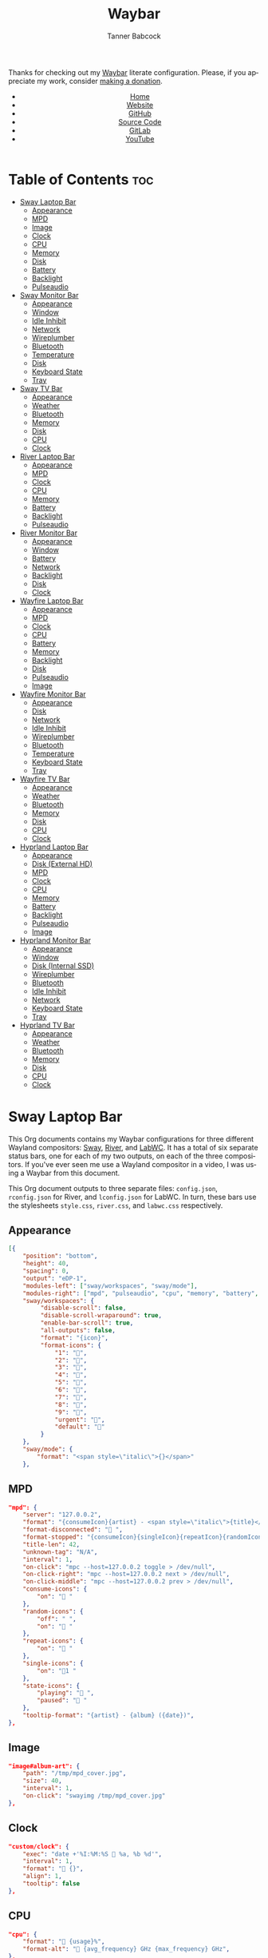 #+TITLE: Waybar
#+AUTHOR: Tanner Babcock
#+EMAIL: babkock@protonmail.com
#+LANGUAGE: en
#+STARTUP: showeverything
#+OPTIONS: toc:nil num:nil
#+DESCRIPTION: Waybar configuration on Tanner Babcock GitHub Pages. Contains working status bars for Sway, River, and LabWC.
#+KEYWORDS: tanner babcock, emacs, waybar, wayland, compositor, sway, river, labwc, org mode, linux, gnu linux, experimental, noise
#+HTML_HEAD: <link rel="stylesheet" type="text/css" href="style.css" />
#+HTML_HEAD_EXTRA: <meta property="og:image" content="/images/ogimage.png" />
#+HTML_HEAD_EXTRA: <meta property="og:image:width" content="660" />
#+HTML_HEAD_EXTRA: <meta property="og:image:height" content="461" />
#+HTML_HEAD_EXTRA: <meta property="og:title" content="Waybar" />
#+HTML_HEAD_EXTRA: <meta property="og:description" content="Waybar configuration on Tanner Babcock GitHub Pages. Contains working status bars for Sway, River, and LabWC." />
#+HTML_HEAD_EXTRA: <meta property="og:locale" content="en_US" />
#+HTML_HEAD_EXTRA: <link rel="icon" href="/images/favicon.png" />
#+HTML_HEAD_EXTRA: <link rel="apple-touch-icon" href="/images/apple-touch-icon-180x180.png" />
#+HTML_HEAD_EXTRA: <link rel="icon" href="/images/icon-hires.png" sizes="192x192" />

Thanks for checking out my [[https://github.com/Alexays/Waybar][Waybar]] literate configuration. Please, if you appreciate my work, consider [[https://tannerbabcock.com/donate][making a donation]].

#+BEGIN_EXPORT html
<header>
    <center>
        <ul>
            <li><a href="https://babkock.github.io">Home</a></li>
            <li><a href="https://tannerbabcock.com/home">Website</a></li>
            <li><a href="https://github.com/Babkock" target="_blank">GitHub</a></li>
            <li><a href="https://github.com/Babkock/Babkock.github.io/blob/main/configs/waybar.html" target="_blank">Source Code</a></li>
            <li><a href="https://gitlab.com/Babkock/" target="_blank">GitLab</a></li>
            <li><a href="https://www.youtube.com/channel/UCdXmrPRUtsl-6pq83x3FrTQ" target="_blank">YouTube</a></li>
        </ul>
    </center>
</header>
#+END_EXPORT

# #+TOC: headlines 2

* Table of Contents :toc:
- [[#sway-laptop-bar][Sway Laptop Bar]]
  - [[#appearance][Appearance]]
  - [[#mpd][MPD]]
  - [[#image][Image]]
  - [[#clock][Clock]]
  - [[#cpu][CPU]]
  - [[#memory][Memory]]
  - [[#disk][Disk]]
  - [[#battery][Battery]]
  - [[#backlight][Backlight]]
  - [[#pulseaudio][Pulseaudio]]
- [[#sway-monitor-bar][Sway Monitor Bar]]
  - [[#appearance-1][Appearance]]
  - [[#window][Window]]
  - [[#idle-inhibit][Idle Inhibit]]
  - [[#network][Network]]
  - [[#wireplumber][Wireplumber]]
  - [[#bluetooth][Bluetooth]]
  - [[#temperature][Temperature]]
  - [[#disk-1][Disk]]
  - [[#keyboard-state][Keyboard State]]
  - [[#tray][Tray]]
- [[#sway-tv-bar][Sway TV Bar]]
  - [[#appearance-2][Appearance]]
  - [[#weather][Weather]]
  - [[#bluetooth-1][Bluetooth]]
  - [[#memory-1][Memory]]
  - [[#disk-2][Disk]]
  - [[#cpu-1][CPU]]
  - [[#clock-1][Clock]]
- [[#river-laptop-bar][River Laptop Bar]]
  - [[#appearance-3][Appearance]]
  - [[#mpd-1][MPD]]
  - [[#clock-2][Clock]]
  - [[#cpu-2][CPU]]
  - [[#memory-2][Memory]]
  - [[#battery-1][Battery]]
  - [[#backlight-1][Backlight]]
  - [[#pulseaudio-1][Pulseaudio]]
- [[#river-monitor-bar][River Monitor Bar]]
  - [[#appearance-4][Appearance]]
  - [[#window-1][Window]]
  - [[#battery-2][Battery]]
  - [[#network-1][Network]]
  - [[#backlight-2][Backlight]]
  - [[#disk-3][Disk]]
  - [[#clock-3][Clock]]
- [[#wayfire-laptop-bar][Wayfire Laptop Bar]]
  - [[#appearance-5][Appearance]]
  - [[#mpd-2][MPD]]
  - [[#clock-4][Clock]]
  - [[#cpu-3][CPU]]
  - [[#battery-3][Battery]]
  - [[#memory-3][Memory]]
  - [[#backlight-3][Backlight]]
  - [[#disk-4][Disk]]
  - [[#pulseaudio-2][Pulseaudio]]
  - [[#image-1][Image]]
- [[#wayfire-monitor-bar][Wayfire Monitor Bar]]
  - [[#appearance-6][Appearance]]
  - [[#disk-5][Disk]]
  - [[#network-2][Network]]
  - [[#idle-inhibit-1][Idle Inhibit]]
  - [[#wireplumber-1][Wireplumber]]
  - [[#bluetooth-2][Bluetooth]]
  - [[#temperature-1][Temperature]]
  - [[#keyboard-state-1][Keyboard State]]
  - [[#tray-1][Tray]]
- [[#wayfire-tv-bar][Wayfire TV Bar]]
  - [[#appearance-7][Appearance]]
  - [[#weather-1][Weather]]
  - [[#bluetooth-3][Bluetooth]]
  - [[#memory-4][Memory]]
  - [[#disk-6][Disk]]
  - [[#cpu-4][CPU]]
  - [[#clock-5][Clock]]
- [[#hyprland-laptop-bar][Hyprland Laptop Bar]]
  - [[#appearance-8][Appearance]]
  - [[#disk-external-hd][Disk (External HD)]]
  - [[#mpd-3][MPD]]
  - [[#clock-6][Clock]]
  - [[#cpu-5][CPU]]
  - [[#memory-5][Memory]]
  - [[#battery-4][Battery]]
  - [[#backlight-4][Backlight]]
  - [[#pulseaudio-3][Pulseaudio]]
  - [[#image-2][Image]]
- [[#hyprland-monitor-bar][Hyprland Monitor Bar]]
  - [[#appearance-9][Appearance]]
  - [[#window-2][Window]]
  - [[#disk-internal-ssd][Disk (Internal SSD)]]
  - [[#wireplumber-2][Wireplumber]]
  - [[#bluetooth-4][Bluetooth]]
  - [[#idle-inhibit-2][Idle Inhibit]]
  - [[#network-3][Network]]
  - [[#keyboard-state-2][Keyboard State]]
  - [[#tray-2][Tray]]
- [[#hyprland-tv-bar][Hyprland TV Bar]]
  - [[#appearance-10][Appearance]]
  - [[#weather-2][Weather]]
  - [[#bluetooth-5][Bluetooth]]
  - [[#memory-6][Memory]]
  - [[#disk-7][Disk]]
  - [[#cpu-6][CPU]]
  - [[#clock-7][Clock]]

* Sway Laptop Bar

This Org documents contains my Waybar configurations for three different Wayland compositors: [[https://github.com/swaywm/sway][Sway]], [[https://github.com/riverwm/river][River]], and [[https://github.com/labwc/labwc][LabWC]]. It has a total of six separate status bars, one for each of my two outputs, on each of the three compositors.
If you've ever seen me use a Wayland compositor in a video, I was using a Waybar from this document.

This Org document outputs to three separate files: =config.json=, =rconfig.json= for River, and =lconfig.json= for LabWC. In turn, these bars use the stylesheets =style.css=, =river.css=, and =labwc.css= respectively.

** Appearance

#+begin_src json :tangle config.json
[{
    "position": "bottom",
    "height": 40,
    "spacing": 0,
    "output": "eDP-1",
    "modules-left": ["sway/workspaces", "sway/mode"],
    "modules-right": ["mpd", "pulseaudio", "cpu", "memory", "battery", "disk", "backlight", "custom/clock"],
    "sway/workspaces": {
         "disable-scroll": false,
         "disable-scroll-wraparound": true,
         "enable-bar-scroll": true,
         "all-outputs": false,
         "format": "{icon}",
         "format-icons": {
             "1": "",
             "2": "爵",
             "3": "",
             "4": "",
             "5": "",
             "6": "",
             "7": "",
             "8": "",
             "9": "",
             "urgent": "",
             "default": ""
         }
    },
    "sway/mode": {
        "format": "<span style=\"italic\">{}</span>"
    },
    #+end_src

** MPD

    #+begin_src json :tangle config.json
    "mpd": {
        "server": "127.0.0.2",
        "format": "{consumeIcon}{artist} - <span style=\"italic\">{title}</span>{singleIcon}{repeatIcon}{randomIcon}{stateIcon}",
        "format-disconnected": " ",
        "format-stopped": "{consumeIcon}{singleIcon}{repeatIcon}{randomIcon} ",
        "title-len": 42,
        "unknown-tag": "N/A",
        "interval": 1,
        "on-click": "mpc --host=127.0.0.2 toggle > /dev/null",
        "on-click-right": "mpc --host=127.0.0.2 next > /dev/null",
        "on-click-middle": "mpc --host=127.0.0.2 prev > /dev/null",
        "consume-icons": {
            "on": " "
        },
        "random-icons": {
            "off": " ",
            "on": " "
        },
        "repeat-icons": {
            "on": " "
        },
        "single-icons": {
            "on": "1 "
        },
        "state-icons": {
            "playing": " ",
            "paused": " "
        },
        "tooltip-format": "{artist} - {album} ({date})",
    },
    #+end_src

** Image

#+begin_src json :tangle config.json
"image#album-art": {
    "path": "/tmp/mpd_cover.jpg",
    "size": 40,
    "interval": 1,
    "on-click": "swayimg /tmp/mpd_cover.jpg"
},
#+end_src

** Clock

#+begin_src json :tangle config.json
    "custom/clock": {
        "exec": "date +'%I:%M:%S  %a, %b %d'",
        "interval": 1,
        "format": " {}",
        "align": 1,
        "tooltip": false
    },
#+end_src

** CPU

#+begin_src json :tangle config.json
    "cpu": {
        "format": " {usage}%",
        "format-alt": " {avg_frequency} GHz {max_frequency} GHz",
    },
#+end_src

** Memory

#+begin_src json :tangle config.json
    "memory": {
        "format": " {}%",
        "format-alt": " {used:0.1f} GB {swapUsed:0.1f} GB",
        "tooltip-format": "RAM: {used:0.2f} GB, Swap: {swapUsed:0.2f} GB"
    },
#+end_src

** Disk

#+begin_src json :tangle config.json
"disk": {
    "path": "/mnt/mega/",
    "interval": 1,
    "format": "󰋊 <span style=\"italic\">{free}</span>",
    "format-alt": "󰋊 {used}",
    "tooltip": true,
    "tooltip-format": "{percentageUsed}% of {total}"
},
#+end_src

** Battery

#+begin_src json :tangle config.json
    "battery": {
        "states": {
            "good": 94,
            "warning": 30,
            "critical": 15
        },
        "format": "{icon} <span style=\"italic\">{capacity}%</span>",
        "format-charging": " <span style=\"italic\">{capacity}%</span>",
        "format-plugged": " {capacity}%",
        "format-alt": "{icon} {time}", 
        "format-icons": ["", "", "", "", ""],
        "tooltip": false,
    },
#+end_src

** Backlight

#+begin_src json :tangle config.json
"backlight": {
    "device": "intel_backlight",
    "format": "{icon} {percent}%",
    "format-icons": ["", "", "", "", "", "", "", "", ""],
    "on-click": "light -S 20",
    "on-click-right": "pkill -x gammastep; gammastep -O 4500K",
    "on-click-middle": "pkill -x gammastep",
    "on-scroll-up": "swayosd-client --brightness 1",
    "on-scroll-down": "swayosd-client --brightness -1"
},
#+end_src

** Pulseaudio

#+begin_src json :tangle config.json
"pulseaudio": {
    "format": "{icon} <span style=\"italic\">{volume}%</span> {format_source}",
    "format-bluetooth": "{icon}  <span style=\"italic\">{volume}%</span>",
    "format-bluetooth-muted": "  {volume}%",
    "format-muted": " {volume}%",
    "format-source": " {volume}%",
    "format-source-muted": "",
    "tooltip": true,
    "tooltip-format": "{desc}",
    "format-icons": {
        "headphone": "",
        "hands-free": "",
        "headset": "",
        "phone": "",
        "portable": "",
        "car": "",
        "default": ["", "", ""]
    },
    "on-click-right": "pavucontrol",
    "on-click": "pactl set-sink-mute @DEFAULT_SINK@ toggle",
    "on-scroll-up": "swayosd-client --output-volume 2",
    "on-scroll-down": "swayosd-client --output-volume -2"
}
#+end_src


* Sway Monitor Bar

This is the second bar that Sway uses, and it places it on my monitor (=HDMI-A-2=), to the right of the bar detailed above.

** Appearance

#+begin_src json :tangle config.json
}, {
    "position": "bottom",
    "height": 42,
    "spacing": 0,
    "output": "HDMI-A-2",
    "modules-left": ["sway/workspaces", "sway/window"],
    "modules-right": ["disk", "network", "idle_inhibitor", "wireplumber", "temperature", "keyboard-state", "tray"],
    "sway/workspaces": {
        "disable-scroll": false,
        "disable-scroll-wraparound": true,
        "enable-bar-scroll": true,
        "all-outputs": false,
        "format": "{icon}",
        "format-icons": {
            "1": "",
            "2": "爵",
            "3": "",
            "4": "",
            "5": "󰭹",
            "6": "",
            "7": "",
            "8": "",
            "9": "",
            "urgent": "",
            "default": ""
        }
    },
#+end_src

** Window

#+begin_src json :tangle config.json
"sway/window": {
    "format": "{title}",
    "separate-outputs": false,
    "tooltip": false,
    "rewrite": {
        "foot": " ",
        "Alacritty": " ",
        "st": " ",
        "Steam": " ",
        "Sign in to Steam": " ",
        "Shutdown": " ",
        "cava": " ",
        "ncmpcpp (.*)": " <span style=\"italic\">$1</span>",
        "zncmpcpp (.*) - (.*)": " $1 - <span style=\"italic\">$2</span>",
        "ranger:(.*)": " $1",
        "Mozilla Firefox": " ",
        "YouTube": " ",
        "GitHub": " ",
        "Explore GitHub": " ",
        "GitHub Dashboard": " ",
        "(.*) - Void Linux Handbook": " <span style=\"italic\">$1</span>",
        "(.*) - Void Linux Handbook — Mozilla Firefox": " <span style=\"italic\">$1</span>",
        "Tumblr": " ",
        "(.*) Tumblr": " <span style=\"italic\">$1</span>",
        "(.*) - Gmail": "󰊫 <span style=\"italic\">$1</span>",
        "(.*) \\| Proton Mail": " <span style=\"italic\">$1</span>",
        "(.*) on Tumblr": " <span style=\"italic\">$1</span>",
        "(.*) - (.*) - Stack Overflow": " <span style=\"italic\">$2</span>",
        "(.*) - (.*) - Stack Overflow — Mozilla Firefox": " <span style=\"italic\">$2</span>",
        "(.*) - (.*) - Ask Ubuntu": " <span style=\"italic\">$2</span>",
        "(.*) - (.*) - Ask Ubuntu — Mozilla Firefox": " <span style=\"italic\">$2</span>",
        "(.*) - (.*) - Unix &amp; Linux Stack Exchange": " <span style=\"italic\">$2</span>",
        "(.*) - (.*) - Unix &amp; Linux Stack Exchange — Mozilla Firefox": " <span style=\"italic\">$2</span>",
        "(.*) Tumblr — Mozilla Firefox": " <span style=\"italic\">$1</span>",
        "(.*) on Tumblr — Mozilla Firefox": " <span style=\"italic\">$1</span>",
        "(.*) \\| Last.fm": " <span style=\"italic\">$1</span>",
        "(.*) \\| Last.fm — Mozilla Firefox": " <span style=\"italic\">$1</span>",
        "(.*) · GitLab": " <span style=\"italic\">$1</span>",
        "(.*) - ArchWiki": "󰣇 <span style=\"italic\">$1</span>",
        "(.*) - ArchWiki — Mozilla Firefox": "󰣇 <span style=\"italic\">$1</span>",
        "(.*) - Wikipedia — Mozilla Firefox": "󰖬 <span style=\"italic\">$1</span>",
        "(.*) :: PassThePopcorn — Mozilla Firefox": " <span style=\"italic\">$1</span>",
        "(.*) :: Empornium — Mozilla Firefox": " <span style=\"italic\">$1</span>",
        "(.*) :: PassThePopcorn": " <span style=\"italic\">$1</span>",
        "(.*) :: Empornium": " <span style=\"italic\">$1</span>",
        "(.*) :: Orpheus": " <span style=\"italic\">$1</span>",
        "(.*) :: Orpheus — Mozilla Firefox": " <span style=\"italic\">$1</span>",
        "(.*) - IPTorrents - \\#1 Private Tracker": " <span style=\"italic\">$1</span>",
        "(.*) - IPTorrents - \\#1 Private Tracker — Mozilla Firefox": " <span style=\"italic\">$1</span>",
        "Hacker News": " ",
        "(.*) \\| Hacker News": " <span style=\"italic\">$1</span>",
        "(.*) - Invidious — Mozilla Firefox": " <span style=\"italic\">$1</span>",
        "(.*) - YouTube — Mozilla Firefox": " <span style=\"italic\">$1</span>",
        "(.*) - Invidious": " <span style=\"italic\">$1</span>",
        "(.*) - YouTube": " <span style=\"italic\">$1</span>",
        "(.*) - 4chan": "󰠖 <span style=\"italic\">$1</span>",
        "(.*) - 4chan — Mozilla Firefox": "󰠖 <span style=\"italic\">$1</span>",
        "(.*) - (.*) - 4chan": "󰠖 <span style=\"italic\">$1</span>",
        "(.*) - (.*) - 4chan — Mozilla Firefox": "󰠖 <span style=\"italic\">$1</span>",
        "(.*) - Gmail — Mozilla Firefox": "󰊫 <span style=\"italic\">$1</span>",
        "(.*) at DuckDuckGo": "󰇥 <span style=\"italic\">$1</span>",
        "(.*) - Google Search": " <span style=\"italic\">$1</span>",
        "(.*) - Google Search — Mozilla Firefox": " <span style=\"italic\">$1</span>",
        "(.*) \\| Proton Mail — Mozilla Firefox": " <span style=\"italic\">$1</span>",
        "(.*) \\| Hacker News — Mozilla Firefox": " <span style=\"italic\">$1</span>",
        "(.*) at DuckDuckGo — Mozilla Firefox": "󰇥 <span style=\"italic\">$1</span>",
        "(.*) · GitLab — Mozilla Firefox": " <span style=\"italic\">$1</span>",
        "• Discord \\| (.*) \\| (.*) — (.*)": "󰙯 <span style=\"italic\">$1</span>: $2",
        "(.*) — Mozilla Firefox": " <span style=\"italic\">$1</span>",
        "GNU Emacs at thing": " ",
        "(.*) – Doom Emacs": " <span style=\"italic\">$1</span>",
        "(.*) — Doom Emacs": " <span style=\"italic\">$1</span>",
        "(.*) - Chromium": " <span style=\"italic\">$1</span>",
        "swayimg: (.*)": " <span style=\"italic\">$1</span>",
        "feh \\[1 of 1\\] - (.*)": " <span style=\"italic\">$1</span>",
        "feh \\[1 of 2\\] - (.*)": " <span style=\"italic\">$1</span>",
        "feh \\[2 of 2\\] - (.*)": " <span style=\"italic\">$1</span>",
        "(.*) - mpv": " <span style=\"italic\">$1</span>",
        "(.*) - VLC Media Player": " <span style=\"italic\">$1</span>",
        "(.*) - Discord": "󰙯 <span style=\"italic\">$1</span>",
        "Discord Updater": "󰙯 ",
        "• Discord \\| (.*) \\| (.*)": "󰙯 <span style=\"italic\">$1</span>: $2",
        "(.*) - Sublime Text \\(UNREGISTERED\\)": " <span style=\"italic\">$1</span>",
        "(.*) - Sublime Text": " $1",
        " \\*Minibuf-1\\* — Doom Emacs": " ",
        " \\*Minibuf-1\\* – Doom Emacs":  " ",
        " \\*Minibuf-2\\* — Doom Emacs": " ",
        " \\*Minibuf-2\\* – Doom Emacs":  " ",
        "Nicotine\\+": "󰒴"
    },
    "max-length": 80,
    "all-outputs": true
},
#+end_src

** Idle Inhibit

#+begin_src json :tangle config.json
"idle_inhibitor": {
    "format": "{icon}",
    "format-icons": {
        "activated": " ",
        "deactivated": " "
    },
    "timeout": 60,
    "tooltip": false
},
#+end_src

** Network

#+begin_src json :tangle config.json
"network": {
    "interface": "enp0s31f6",
    "interval": 1,
    "format-wifi": " {bandwidthDownBytes} {bandwidthUpBytes} ",
    "format-ethernet": " {bandwidthDownBytes} {bandwidthUpBytes} ",
    "format-alt": " {ipaddr} {netmask}",
    "format-disconnected": "",
    "tooltip": true,
    "tooltip-format-ethernet": "{ifname} {gwaddr}",
    "tooltip-format-wifi": "{ifname} {essid} ({signalStrength}%)",
},
#+end_src

** Wireplumber

#+begin_src json :tangle config.json
"wireplumber": {
    "format": "{icon} <span style=\"italic\">{volume}%</span>",
    "format-muted": " {volume}%",
    "tooltip": true,
    "tooltip-format": "{node_name}",
    "format-icons": ["", "", ""],
    "on-click": "pactl set-sink-mute @DEFAULT_SINK@ toggle",
    "on-scroll-up": "swayosd-client --output-volume 2",
    "on-scroll-down": "swayosd-client --output-volume -2",
    "on-click-right": "helvum"
},
#+end_src

** Bluetooth

#+begin_src json :tangle config.json
"bluetooth": {
    "format-on": " {controller_alias}",
    "format-disabled": "",
    "format-off": "󰂲",
    "format-connected": " {device_alias}",
    "format-connected-battery": " {icon} {device_alias}",
    "tooltip-format-on": "{controller_address} {controller_address_type}",
    "tooltip-format-off": "{controller_address} {controller_address_type}",
    "tooltip-format-connected": "{device_address} {controller_alias}",
    "tooltip-format-connected-battery": "{device_battery_percentage}% {device_address} {controller_alias}",
    "format-icons": ["", "", "", "", ""]
},
#+end_src

** Temperature

#+begin_src json :tangle config.json
"temperature": {
    "thermal-zone": 1,
    "hwmon-path": ["/sys/class/hwmon/hwmon2/temp1_input", "/sys/class/thermal/thermal_zone0/temp"],
    "format": " {temperatureF}°F",
    "format-alt": " {temperatureC}°C"
},
#+end_src

** Disk

#+begin_src json :tangle config.json
"disk": {
    "path": "/",
    "interval": 1,
    "format": " <span style=\"italic\">{free}</span>",
    "format-alt": " {used}",
    "tooltip": true,
    "tooltip-format": "{percentageUsed}% of {total}"
},
#+end_src

** Keyboard State

#+begin_src json :tangle config.json
"keyboard-state": {
    "numlock": true,
    "capslock": true,
    "format": {
        "numlock": " {icon}",
        "capslock": "󰪛 {icon}"
    },
    "format-icons": {
        "locked": " ",
        "unlocked": " "
    }
},
#+end_src

** Tray

#+begin_src json :tangle config.json
"tray": {
    "icon-size": 32,
    "spacing": 1,
    "show-passive-items": true
}
#+end_src

* Sway TV Bar

** Appearance

#+begin_src json :tangle config.json
}, {
    "position": "bottom",
    "output": "DP-1",
    "height": 41,
    "modules-left": ["sway/workspaces"],
    "modules-right": ["custom/weather", "disk", "cpu", "memory", "bluetooth", "custom/clock"],
    "sway/workspaces": {
        "disable-scroll": false,
        "disable-scroll-wraparound": true,
        "enable-bar-scroll": true,
        "all-outputs": false,
        "format": "{icon}",
        "format-icons": {
            "1": "",
            "2": "爵",
            "3": "",
            "4": "",
            "5": "󰭹",
            "6": "",
            "7": "",
            "8": "",
            "9": "",
            "urgent": "",
            "default": ""
        }
    },
#+end_src

** Weather

#+begin_src json :tangle config.json
"custom/weather": {
    "exec": "ansiweather -a false -l Denver -u imperial -H true -h false -p false -i false -s true",
    "interval": 4,
    "format": "{}"
},
#+end_src

** Bluetooth

#+begin_src json :tangle config.json
"bluetooth": {
    "format-on": " {controller_alias}",
    "format-disabled": "",
    "format-off": "󰂲",
    "format-connected": " {device_alias}",
    "format-connected-battery": " {icon} {device_alias}",
    "tooltip-format-on": "{controller_address} {controller_address_type}",
    "tooltip-format-off": "{controller_address} {controller_address_type}",
    "tooltip-format-connected": "{device_address} {controller_alias}",
    "tooltip-format-connected-battery": "{device_battery_percentage}% {device_address} {controller_alias}",
    "format-icons": ["", "", "", "", ""]
},
#+end_src

** Memory

#+begin_src json :tangle config.json
"memory": {
    "format": " {}%",
    "format-alt": " {used:0.1f} GB {swapUsed:0.1f} GB",
    "tooltip-format": "RAM: {used:0.2f} GB, Swap: {swapUsed:0.2f} GB"
},
#+end_src

** Disk

#+begin_src json :tangle config.json
"disk": {
    "path": "/mnt/drive/",
    "interval": 1,
    "format": "  <span style=\"italic\">{free}</span>",
    "format-alt": "  {used}",
    "tooltip": true,
    "tooltip-format": "{path} ({percentage_used}% of {total})"
},
#+end_src

** CPU

#+begin_src json :tangle config.json
    "cpu": {
        "format": " {usage}%",
        "format-alt": " {avg_frequency} GHz {max_frequency} GHz",
    },
#+end_src

** Clock

#+begin_src json :tangle config.json
    "custom/clock": {
        "exec": "date +'%I:%M:%S  %a, %b %d'",
        "interval": 1,
        "format": " {}",
        "align": 1,
        "tooltip": false
    }
}]
#+end_src

* River Laptop Bar

This is the first and primary bar for the River compositor. It appears on my laptop's screen (=eDP-1=). Notice how the =modules-left= are different for each of the three output files.

** Appearance

#+begin_src json :tangle rconfig.json
[{
    "position": "bottom",
    "height": 38,
    "spacing": 0,
    "output": "eDP-1",
    "modules-left": ["river/tags"],
    "modules-right": ["mpd", "pulseaudio", "cpu", "memory", "battery", "backlight", "custom/clock"],
    "river/tags": {
        "num-tags": 6,
        "tag-labels": ["", "爵", "", "", "", ""]
    },
#+end_src

** MPD

#+begin_src json :tangle rconfig.json
"mpd": {
    "server": "127.0.0.2",
    "format": "{consumeIcon}{singleIcon}{artist} - {title}  {stateIcon}",
    "format-disconnected": " ",
    "format-stopped": "{consumeIcon}{singleIcon} ",
    "title-len": 34,
    "unknown-tag": "N/A",
    "interval": 1,
    "consume-icons": {
        "on": " "
    },
    "random-icons": {
        "off": "<span color=\"#f53c3c\"></span> ",
        "on": " "
    },
    "repeat-icons": {
        "on": " "
    },
    "single-icons": {
        "on": "1 "
    },
    "state-icons": {
        "playing": " ",
        "paused": " "
    },
    "tooltip-format": "{artist} - {album} ({date})",
},
#+end_src

** Clock

#+begin_src json :tangle rconfig.json
    "custom/clock": {
        "exec": "date +'%I:%M:%S  %a, %b %d'",
        "interval": 1,
        "format": " {}",
        "align": 1,
        "tooltip": false
    },
#+end_src

** CPU

#+begin_src json :tangle rconfig.json
    "cpu": {
        "format": " {usage}%",
        "format-alt": " {avg_frequency} GHz {max_frequency} GHz",
    },
#+end_src

** Memory

#+begin_src json :tangle rconfig.json
    "memory": {
        "format": " {}%",
        "format-alt": " {used:0.1f} GB {swapUsed:0.1f} GB",
        "tooltip-format": "RAM: {used:0.2f} GB, Swap: {swapUsed:0.2f} GB"
    },
#+end_src

** Battery

#+begin_src json :tangle rconfig.json
    "battery": {
        "states": {
            "good": 94,
            "warning": 30,
            "critical": 15
        },
        "format": "{icon} <span style=\"italic\">{capacity}%</span>",
        "format-charging": " <span style=\"italic\">{capacity}%</span>",
        "format-plugged": " {capacity}%",
        "format-alt": "{icon} {time}", 
        "format-icons": ["", "", "", "", ""],
        "tooltip-format": "{time}"
    },
#+end_src

** Backlight

#+begin_src json :tangle rconfig.json
    "backlight": {
        "device": "intel_backlight",
        "format": "{icon} {percent}%",
        "format-icons": ["", "", "", "", "", "", "", "", ""],
        "on-click": "light -S 20 && light -G | cut -d '.' -f1 > /home/babkock/.wob.sock",
        "on-scroll-up": "light -A 1 && light -G | cut -d'.' -f1 > /home/babkock/.wob.sock",
        "on-scroll-down": "light -U 1 && light -G | cut -d '.' -f1 > /home/babkock/.wob.sock"
    },
#+end_src

** Pulseaudio

#+begin_src json :tangle rconfig.json
    "pulseaudio": {
        "format": "{icon} <span style=\"italic\">{volume}%</span>",
        "format-bluetooth": "{icon}  {volume}% {format_source}",
        "format-bluetooth-muted": " {icon} {format_source}",
        "format-muted": " {format_source}",
        "format-source": " {volume}%",
        "format-source-muted": "",
        "tooltip": false,
        "format-icons": {
            "headphone": "",
            "hands-free": "",
            "headset": "",
            "phone": "",
            "portable": "",
            "car": "",
            "default": ["", "", ""]
        },
        "on-click": "pactl set-sink-mute @DEFAULT_SINK@ toggle && pactl get-sink-volume @DEFAULT_SINK@ | head -n 1 | awk '{print substr($5, 1, length($5)-1)}' > /home/babkock/.wob.sock",
        "on-scroll-up": "pactl set-sink-volume @DEFAULT_SINK@ +2% && pactl get-sink-volume @DEFAULT_SINK@ | head -n 1 | awk '{print substr($5, 1, length($5)-1)}' > /home/babkock/.wob.sock",
        "on-scroll-down": "pactl set-sink-volume @DEFAULT_SINK@ -2% && pactl get-sink-volume @DEFAULT_SINK@ | head -n 1 | awk '{print substr($5, 1, length($5)-1)}' > /home/babkock/.wob.sock"
    }
#+end_src

* River Monitor Bar

This is the second status bar that River uses. It appears on my monitor (=HDMI-A-2=).

** Appearance

#+begin_src json :tangle rconfig.json
}, {
    "position": "bottom",
    "height": 40,
    "spacing": 0,
    "output": "HDMI-A-2",
    "modules-left": ["river/tags", "river/window"],
    "modules-right": ["disk", "network", "battery", "backlight", "custom/clock"],
    "river/tags": {
        "num-tags": 4,
        "tag-labels": ["", "爵", "", ""]
    },
#+end_src

** Window

#+begin_src json :tangle rconfig.json
    "river/window": {
        "max-length": 67,
        "format": " <span style=\"italic\">{}</span>"
    },
#+end_src

** Battery

#+begin_src json :tangle rconfig.json
    "battery": {
        "states": {
            "good": 94,
            "warning": 30,
            "critical": 15
        },
        "format": "{icon} <span style=\"italic\">{capacity}%</span>",
        "format-charging": " <span style=\"italic\">{capacity}%</span>",
        "format-plugged": " {capacity}%",
        "format-alt": "{icon} {time}",
        "tooltip-format": "{time}", 
        "format-icons": ["", "", "", "", ""]
    },
#+end_src

** Network

#+begin_src json :tangle rconfig.json
    "network": {
        "interface": "wlp0s20f3",
        "interval": 1,
        "format-wifi": " {bandwidthDownBits} {bandwidthUpBits} ",
        "format-ethernet": " {bandwidthDownBits} {bandwidthUpBits} ",
        "format-alt": " {ipaddr}",
        "format-disconnected": "",
        "tooltip-format": "{essid} ({signalStrength}%)",
    },
#+end_src

** Backlight

#+begin_src json :tangle rconfig.json
    "backlight": {
        "device": "intel_backlight",
        "format": "{icon} {percent}%",
        "format-icons": ["", "", "", "", "", "", "", "", ""],
        "on-click": "light -S 20 && light -G | cut -d'.' -f1 > /home/babkock/.wob.sock",
        "on-scroll-up": "light -A 1 && light -G | cut -d'.' -f1 > /home/babkock/.wob.sock",
        "on-scroll-down": "light -U 1 && light -G | cut -d '.' -f1 > /home/babkock/.wob.sock"
    },
#+end_src

** Disk

#+begin_src json :tangle rconfig.json
    "disk": {
        "path": "/",
        "interval": 2,
        "format": " <span style=\"italic\">{free}</span>",
        "format-alt": " {used}",
        "tooltip-format": "{percentageUsed}% of {total}"
    },
#+end_src

** Clock

#+begin_src json :tangle rconfig.json
    "custom/clock": {
        "exec": "date +'%I:%M:%S  %a, %b %d'",
        "interval": 1,
        "format": " {}",
        "align": 1,
        "tooltip": false
    }
}]
#+end_src

* Wayfire Laptop Bar

This is the first and primary status bar that LabWC uses, for my laptop's screen (=eDP-1=). Notice how LabWC does not use *workspaces* or *tags* like Sway and River, but it instead has a Taskbar module. The Taskbar elements are buttons, and they are styled like the workspace buttons.

** Appearance

#+begin_src json :tangle wconfig.json
[{
    "position": "bottom",
    "height": 40,
    "spacing": 0,
    "output": "eDP-1",
    "modules-left": ["wlr/taskbar"],
    "modules-right": ["mpd", "pulseaudio", "cpu", "memory", "battery", "disk", "backlight", "custom/clock"],
    "wlr/taskbar": {
        "format": "{short_state}{icon}",
        "on-click": "minimize-raise",
        "on-click-right": "close",
        "on-click-middle": "maximize",
        "tooltip-format": "{app_id} {title}",
        "icon-size": 32,
        "ignore-list": [
            "Alacritty"
        ]
    },
#+end_src

** MPD

#+begin_src json :tangle wconfig.json
"mpd": {
    "server": "127.0.0.2",
    "format": "{consumeIcon}{artist} - {title} {singleIcon}{randomIcon}{repeatIcon}{stateIcon}",
    "format-disconnected": " ",
    "format-stopped": "{consumeIcon}{singleIcon}{randomIcon}{repeatIcon}{stateIcon} ",
    "title-len": 40,
    "unknown-tag": "N/A",
    "interval": 1,
    "consume-icons": {
        "on": " "
    },
    "random-icons": {
        "off": "",
        "on": " "
    },
    "repeat-icons": {
        "on": " "
    },
    "single-icons": {
        "on": "1 "
    },
    "state-icons": {
        "playing": " ",
        "paused": " "
    },
    "tooltip-format": "{artist} - {album} ({date})",
    "on-click": "mpc --host=127.0.0.2 toggle > /dev/null",
    "on-click-right": "mpc --host=127.0.0.2 next > /dev/null",
    "on-click-middle": "mpc --host=127.0.0.2 prev > /dev/null",
},
#+end_src

** Clock

#+begin_src json :tangle wconfig.json
    "custom/clock": {
        "exec": "date +'%I:%M:%S  %a, %b %d'",
        "interval": 1,
        "format": " {}",
        "align": 1,
        "tooltip": false
    },
#+end_src

** CPU

#+begin_src json :tangle wconfig.json
    "cpu": {
        "format": " {usage}%",
        "format-alt": " {avg_frequency} GHz {max_frequency} GHz",
    },
#+end_src

** Battery

#+begin_src json :tangle wconfig.json
    "battery": {
        "states": {
            "good": 94,
            "warning": 30,
            "critical": 15
        },
        "format": "{icon} <span style=\"italic\">{capacity}%</span>",
        "format-charging": " <span style=\"italic\">{capacity}%</span>",
        "format-plugged": " {capacity}%",
        "format-alt": "{icon} {time}",
        "format-icons": ["", "", "", "", ""],
        "tooltip": false,
    },
#+end_src

** Memory

#+begin_src json :tangle wconfig.json
    "memory": {
        "format": " {}%",
        "format-alt": " {used:0.1f} GB {swapUsed:0.1f} GB",
        "tooltip-format": "RAM: {used:0.2f} GB, Swap: {swapUsed:0.2f} GB"
    },
#+end_src

** Backlight

#+begin_src json :tangle wconfig.json
"backlight": {
    "device": "intel_backlight",
    "format": "{icon} {percent}%",
    "format-icons": ["", "", "", "", "", "", "", "", ""],
    "on-click": "light -S 20",
    "on-click-right": "pkill -x gammastep; gammastep -O 4500K",
    "on-click-middle": "pkill -x gammastep",
    "on-scroll-up": "swayosd-client --brightness 1",
    "on-scroll-down": "swayosd-client --brightness -1"
},
#+end_src

** Disk

#+begin_src json :tangle wconfig.json
    "disk": {
        "path": "/mnt/mega/",
        "interval": 1,
        "format": " <span style=\"italic\">{free}</span>",
        "format-alt": " {used}",
        "tooltip-format": "{path} ({percentage_used}% of {total})"
    },
#+end_src

** Pulseaudio

#+begin_src json :tangle wconfig.json
"pulseaudio": {
    "format": "{icon} <span style=\"italic\">{volume}%</span> {format_source}",
    "format-bluetooth": "{icon}  <span style=\"italic\">{volume}%</span>",
    "format-bluetooth-muted": " {volume}%",
    "format-muted": " {volume}%",
    "format-source": " {volume}%",
    "format-source-muted": "",
    "tooltip": false,
    "format-icons": {
        "headphone": "",
        "hands-free": "",
        "headset": "",
        "phone": "",
        "portable": "",
        "car": "",
        "default": ["", "", ""]
    },
    "on-click": "pactl set-sink-mute @DEFAULT_SINK@ toggle",
    "on-scroll-up": "swayosd-client --output-volume 2",
    "on-scroll-down": "swayosd-client --output-volume -2",
    "on-click-right": "pavucontrol"
},
#+end_src

** Image

#+begin_src json :tangle wconfig.json
"image#album-art": {
    "path": "/tmp/mpd_cover.jpg",
    "size": 40,
    "interval": 1
}
#+end_src

* Wayfire Monitor Bar

And finally, the sixth status bar, this is the second status bar that LabWC uses when my monitor (=HDMI-A-2=) is connected.

** Appearance

#+begin_src json :tangle wconfig.json
}, {
    "position": "bottom",
    "height": 41,
    "spacing": 0,
    "output": "HDMI-A-2",
    "modules-left": ["wlr/taskbar"],
    "modules-right": ["disk", "network", "idle_inhibitor", "wireplumber", "temperature", "tray"],
    "wlr/taskbar": {
        "format": "{icon}{title}",
        "icon-size": 32,
        "tooltip-format": "{app_id}",
        "on-click": "minimize-raise",
        "on-click-right": "close",
        "on-click-middle": "maximize",
        "markup": true,
        "all-outputs": false,
        "ignore-list": [
            "Alacritty"
        ],
        "rewrite": {
            "foot": " ",
            " Alacritty": " ",
            "st": " ",
            "Steam": " ",
            "Sign in to Steam": " ",
            "Shutdown": " ",
            "ncmpcpp (.*)": " <span style=\"italic\">$1</span>",
            "zncmpcpp (.*) - (.*)": " $1 - <span style=\"italic\">$2</span>",
            "ranger:(.*)": " $1",
            "Mozilla Firefox": " ",
            "YouTube": " ",
            "GitHub": " ",
            "Explore GitHub": " ",
            "GitHub Dashboard": " ",
            "(.*) - Void Linux Handbook": " <span style=\"italic\">$1</span>",
            "(.*) - Void Linux Handbook — Mozilla Firefox": " <span style=\"italic\">$1</span>",
            "Tumblr": " ",
            "(.*) Tumblr": " <span style=\"italic\">$1</span>",
            "(.*) - Gmail": "󰊫 <span style=\"italic\">$1</span>",
            "(.*) \\| Proton Mail": " <span style=\"italic\">$1</span>",
            "(.*) on Tumblr": " <span style=\"italic\">$1</span>",
            "(.*) - (.*) - Stack Overflow": " <span style=\"italic\">$2</span>",
            "(.*) - (.*) - Stack Overflow — Mozilla Firefox": " <span style=\"italic\">$2</span>",
            "(.*) - (.*) - Ask Ubuntu": " <span style=\"italic\">$2</span>",
            "(.*) - (.*) - Ask Ubuntu — Mozilla Firefox": " <span style=\"italic\">$2</span>",
            "(.*) - (.*) - Unix &amp; Linux Stack Exchange": " <span style=\"italic\">$2</span>",
            "(.*) - (.*) - Unix &amp; Linux Stack Exchange — Mozilla Firefox": " <span style=\"italic\">$2</span>",
            "(.*) Tumblr — Mozilla Firefox": " <span style=\"italic\">$1</span>",
            "(.*) on Tumblr — Mozilla Firefox": " <span style=\"italic\">$1</span>",
            "(.*) \\| Last.fm": " <span style=\"italic\">$1</span>",
            "(.*) \\| Last.fm — Mozilla Firefox": " <span style=\"italic\">$1</span>",
            "(.*) · GitLab": " <span style=\"italic\">$1</span>",
            "(.*) - ArchWiki": "󰣇 <span style=\"italic\">$1</span>",
            "(.*) - ArchWiki — Mozilla Firefox": "󰣇 <span style=\"italic\">$1</span>",
            "(.*) - Wikipedia — Mozilla Firefox": "󰖬 <span style=\"italic\">$1</span>",
            "(.*) :: PassThePopcorn — Mozilla Firefox": " <span style=\"italic\">$1</span>",
            "(.*) :: Empornium — Mozilla Firefox": " <span style=\"italic\">$1</span>",
            "(.*) :: PassThePopcorn": " <span style=\"italic\">$1</span>",
            "(.*) :: Empornium": " <span style=\"italic\">$1</span>",
            "(.*) :: Orpheus": " <span style=\"italic\">$1</span>",
            "(.*) :: Orpheus — Mozilla Firefox": " <span style=\"italic\">$1</span>",
            "(.*) - IPTorrents - \\#1 Private Tracker": " <span style=\"italic\">$1</span>",
            "(.*) - IPTorrents - \\#1 Private Tracker — Mozilla Firefox": " <span style=\"italic\">$1</span>",
            "Hacker News": " ",
            "(.*) \\| Hacker News": " <span style=\"italic\">$1</span>",
            "(.*) - Invidious — Mozilla Firefox": " <span style=\"italic\">$1</span>",
            "(.*) - YouTube — Mozilla Firefox": " <span style=\"italic\">$1</span>",
            "(.*) - Invidious": " <span style=\"italic\">$1</span>",
            "(.*) - YouTube": " <span style=\"italic\">$1</span>",
            "(.*) - 4chan": "󰠖 <span style=\"italic\">$1</span>",
            "(.*) - 4chan — Mozilla Firefox": "󰠖 <span style=\"italic\">$1</span>",
            "(.*) - (.*) - 4chan": "󰠖 <span style=\"italic\">$1</span>",
            "(.*) - (.*) - 4chan — Mozilla Firefox": "󰠖 <span style=\"italic\">$1</span>",
            "(.*) - Gmail — Mozilla Firefox": "󰊫 <span style=\"italic\">$1</span>",
            "(.*) at DuckDuckGo": "󰇥 <span style=\"italic\">$1</span>",
            "(.*) - Google Search": " <span style=\"italic\">$1</span>",
            "(.*) - Google Search — Mozilla Firefox": " <span style=\"italic\">$1</span>",
            "(.*) \\| Proton Mail — Mozilla Firefox": " <span style=\"italic\">$1</span>",
            "(.*) \\| Hacker News — Mozilla Firefox": " <span style=\"italic\">$1</span>",
            "(.*) at DuckDuckGo — Mozilla Firefox": "󰇥 <span style=\"italic\">$1</span>",
            "(.*) · GitLab — Mozilla Firefox": " <span style=\"italic\">$1</span>",
            "• Discord \\| (.*) \\| (.*) — (.*)": "<span style=\"italic\">$1</span>: $2",
            "(.*) — Mozilla Firefox": "<span style=\"italic\">$1</span>",
            "GNU Emacs at thing": " ",
            "(.*) – Doom Emacs": "<span style=\"italic\">$1</span>",
            "(.*) — Doom Emacs": "<span style=\"italic\">$1</span>",
            "(.*) - Chromium": " <span style=\"italic\">$1</span>",
            "swayimg: (.*)": " <span style=\"italic\">$1</span>",
            "feh \\[1 of 1\\] - (.*)": " <span style=\"italic\">$1</span>",
            "feh \\[1 of 2\\] - (.*)": " <span style=\"italic\">$1</span>",
            "feh \\[2 of 2\\] - (.*)": " <span style=\"italic\">$1</span>",
            "(.*) - mpv": "<span style=\"italic\">$1</span>",
            "(.*) - VLC Media Player": "<span style=\"italic\">$1</span>",
            "(.*) - Discord": "<span style=\"italic\">$1</span>",
            "Discord Updater": " ",
            "• Discord \\| (.*) \\| (.*)": "<span style=\"italic\">$1</span>: $2",
            "(.*) - Sublime Text \\(UNREGISTERED\\)": " <span style=\"italic\">$1</span>",
            "(.*) - Sublime Text": " $1",
            " \\*Minibuf-1\\* — Doom Emacs": " ",
            " \\*Minibuf-1\\* – Doom Emacs":  " ",
            " \\*Minibuf-2\\* — Doom Emacs": " ",
            " \\*Minibuf-2\\* – Doom Emacs":  " ",
            "Nicotine\\+": "󰒴"
        }
    },
#+end_src

** Disk

#+begin_src json :tangle wconfig.json
    "disk": {
        "path": "/",
        "interval": 1,
        "format": " <span style=\"italic\">{free}</span>",
        "format-alt": " {used}",
        "tooltip-format": "{path} ({percentage_used}% of {total})"
    },
#+end_src

** Network

#+begin_src json :tangle wconfig.json
"network": {
    "interface": "enp0s31f6",
    "interval": 1,
    "format-wifi": " {bandwidthDownBytes} {bandwidthUpBytes} ",
    "format-ethernet": " {bandwidthDownBytes} {bandwidthUpBytes} ",
    "format-alt": " {ipaddr} {netmask}",
    "format-disconnected": "",
    "tooltip": true,
    "tooltip-format-ethernet": "{ifname} {gwaddr}",
    "tooltip-format-wifi": "{ifname} {essid} ({signalStrength}%)",
},
#+end_src

** Idle Inhibit

#+begin_src json :tangle wconfig.json
"idle_inhibitor": {
    "format": "{icon}",
    "format-icons": {
        "activated": " ",
        "deactivated": " "
    },
    "timeout": 60,
    "tooltip": false
},
#+end_src

** Wireplumber

#+begin_src json :tangle wconfig.json
"wireplumber": {
    "format": "{icon} <span style=\"italic\">{volume}%</span>",
    "format-muted": " {volume}%",
    "tooltip": true,
    "tooltip-format": "{node_name}",
    "format-icons": ["", "", ""],
    "on-click": "pactl set-sink-mute @DEFAULT_SINK@ toggle",
    "on-scroll-up": "swayosd-client --output-volume 2",
    "on-scroll-down": "swayosd-client --output-volume -2",
    "on-click-right": "helvum"
},
#+end_src

** Bluetooth

#+begin_src json :tangle wconfig.json
"bluetooth": {
    "format-on": " {controller_alias}",
    "format-disabled": "",
    "format-off": "󰂲",
    "format-connected": " {device_alias}",
    "format-connected-battery": " {icon} {device_alias}",
    "tooltip-format-on": "{controller_address} {controller_address_type}",
    "tooltip-format-off": "{controller_address} {controller_address_type}",
    "tooltip-format-connected": "{device_address} {controller_alias}",
    "tooltip-format-connected-battery": "{device_battery_percentage}% {device_address} {controller_alias}",
    "format-icons": ["", "", "", "", ""]
},
#+end_src

** Temperature

#+begin_src json :tangle wconfig.json
"temperature": {
    "thermal-zone": 1,
    "hwmon-path": ["/sys/class/hwmon/hwmon2/temp1_input", "/sys/class/thermal/thermal_zone0/temp"],
    "format": " {temperatureF}°F",
    "format-alt": " {temperatureC}°C"
},
#+end_src

** Keyboard State

#+begin_src json :tangle wconfig.json
"keyboard-state": {
    "numlock": true,
    "capslock": true,
    "format": {
        "numlock": " {icon}",
        "capslock": "󰪛 {icon}"
    },
    "format-icons": {
        "locked": " ",
        "unlocked": " "
    }
},
#+end_src

** Tray

#+begin_src json :tangle wconfig.json
"tray": {
    "icon-size": 32,
    "spacing": 1,
    "show-passive-items": true
}
#+end_src

* Wayfire TV Bar

** Appearance

#+begin_src json :tangle wconfig.json
}, {
    "position": "bottom",
    "output": "DP-1",
    "height": 41,
    "modules-left": ["wlr/taskbar"],
    "modules-right": ["custom/weather", "disk", "cpu", "memory", "bluetooth", "custom/clock"],
    "wlr/taskbar": {
        "format": "{short_state}{icon}",
        "on-click": "minimize-raise",
        "on-click-right": "close",
        "on-click-middle": "maximize",
        "tooltip-format": "{title}",
        "icon-size": 32,
        "ignore-list": [
            "Alacritty"
        ],
    },
#+end_src

** Weather

#+begin_src json :tangle wconfig.json
"custom/weather": {
    "exec": "ansiweather -a false -l Denver -u imperial -H true -h false -p false -i false -s true",
    "interval": 4,
    "format": "{}"
},
#+end_src

** Bluetooth

#+begin_src json :tangle wconfig.json
"bluetooth": {
    "format-on": " {controller_alias}",
    "format-disabled": "",
    "format-off": "󰂲",
    "format-connected": " {device_alias}",
    "format-connected-battery": " {icon} {device_alias}",
    "tooltip-format-on": "{controller_address} {controller_address_type}",
    "tooltip-format-off": "{controller_address} {controller_address_type}",
    "tooltip-format-connected": "{device_address} {controller_alias}",
    "tooltip-format-connected-battery": "{device_battery_percentage}% {device_address} {controller_alias}",
    "format-icons": ["", "", "", "", ""]
},
#+end_src

** Memory

#+begin_src json :tangle wconfig.json
"memory": {
    "format": " {}%",
    "format-alt": " {used:0.1f} GB {swapUsed:0.1f} GB",
    "tooltip-format": "RAM: {used:0.2f} GB, Swap: {swapUsed:0.2f} GB"
},
#+end_src

** Disk

#+begin_src json :tangle wconfig.json
"disk": {
    "path": "/mnt/drive/",
    "interval": 1,
    "format": "  <span style=\"italic\">{free}</span>",
    "format-alt": "  {used}",
    "tooltip": true,
    "tooltip-format": "{path} ({percentage_used}% of {total})"
},
#+end_src

** CPU

#+begin_src json :tangle wconfig.json
    "cpu": {
        "format": " {usage}%",
        "format-alt": " {avg_frequency} GHz {max_frequency} GHz",
    },
#+end_src

** Clock

#+begin_src json :tangle wconfig.json
    "custom/clock": {
        "exec": "date +'%I:%M:%S  %a, %b %d'",
        "interval": 1,
        "format": " {}",
        "align": 1,
        "tooltip": false
    }
}]
#+end_src

* Hyprland Laptop Bar

** Appearance

#+begin_src json :tangle hconfig.json
[{
    "position": "bottom",
    "layer": "top",
    "height": 40,
    "spacing": 0,
    "output": "eDP-1",
    "modules-left": ["wlr/workspaces"],
    "modules-right": ["mpd", "image#album-art", "pulseaudio", "cpu", "memory", "battery", "backlight", "disk", "custom/clock"],
    "wlr/workspaces": {
        "all-outputs": false,
        "disable-scroll": false,
        "format": "{icon}",
        "format-icons": {
            "1": "",
            "2": "爵",
            "3": "",
            "4": "",
            "5": "󰭹",
            "6": "",
            "7": "",
            "8": "",
            "9": "",
            "urgent": "",
            "focused": "",
            "default": ""
        },
        "on-click": "activate",
        "on-scroll-up": "hyprctl dispatch workspace m+1 > /dev/null",
        "on-scroll-down": "hyprctl dispatch workspace m-1 > /dev/null"
    },
    #+end_src

** Disk (External HD)

#+begin_src json :tangle hconfig.json
"disk": {
    "path": "/mnt/mega/",
    "interval": 1,
    "format": "󰋊 <span style=\"italic\">{free}</span>",
    "format-alt": "󰋊 {used}",
    "tooltip": true,
    "tooltip-format": "{path} ({percentage_used}% of {total})"
},
#+end_src

** MPD

#+begin_src json :tangle hconfig.json
"mpd": {
    "server": "127.0.0.2",
    "format": "{consumeIcon}{artist} - <span style=\"italic\">{title}</span> {singleIcon}{randomIcon}{repeatIcon}{stateIcon}",
    "format-disconnected": " ",
    "format-stopped": "{consumeIcon}{singleIcon}{randomIcon}{repeatIcon} ",
    "title-len": 41,
    "unknown-tag": "N/A",
    "interval": 1,
    "on-click": "mpc --host=127.0.0.2 toggle > /dev/null",
    "on-click-right": "mpc --host=127.0.0.2 next > /dev/null",
    "on-click-middle": "mpc --host=127.0.0.2 prev > /dev/null",
    "consume-icons": {
        "on": " "
    },
    "random-icons": {
        "off": " ",
        "on": " "
    },
    "repeat-icons": {
        "on": " "
    },
    "single-icons": {
        "on": "1 "
    },
    "state-icons": {
        "playing": " ",
        "paused": " "
    },
    "tooltip-format": "{artist} - {album} ({date})",
},
#+end_src

** Clock

#+begin_src json :tangle hconfig.json
"custom/clock": {
    "exec": "date +'%I:%M:%S  %a, %b %d'",
    "interval": 1,
    "format": " {}",
    "align": 1,
    "tooltip": false
},
#+end_src

** CPU

#+begin_src json :tangle hconfig.json
    "cpu": {
        "format": " {usage}%",
        "format-alt": " {avg_frequency} GHz {max_frequency} GHz",
    },
#+end_src

** Memory

#+begin_src json :tangle hconfig.json
    "memory": {
        "format": " {}%",
        "format-alt": " {used:0.1f} GB {swapUsed:0.1f} GB",
        "tooltip-format": "RAM: {used:0.2f} GB, Swap: {swapUsed:0.2f} GB"
    },
#+end_src

** Battery

#+begin_src json :tangle hconfig.json
    "battery": {
        "states": {
            "good": 94,
            "warning": 30,
            "critical": 15
        },
        "format": "{icon} <span style=\"italic\">{capacity}%</span>",
        "format-charging": " <span style=\"italic\">{capacity}%</span>",
        "format-plugged": " {capacity}%",
        "format-alt": "{icon} {time}",
        "format-icons": ["", "", "", "", ""],
        "tooltip-format": "{time}"
    },
#+end_src

** Backlight

#+begin_src json :tangle hconfig.json
"backlight": {
    "device": "intel_backlight",
    "format": "{icon} {percent}%",
    "format-icons": ["", "", "", "", "", "", "", "", ""],
    "on-click": "light -S 20 && light -G | cut -d '.' -f1 > /home/babkock/.wob.sock ; pkill -x sh",
    "on-click-right": "pkill -x gammastep; gammastep -O 4500K",
    "on-click-middle": "pkill -x gammastep",
    "on-scroll-up": "light -A 1 && light -G | cut -d'.' -f1 > /home/babkock/.wob.sock ; pkill -x sh",
    "on-scroll-down": "light -U 1 && light -G | cut -d '.' -f1 > /home/babkock/.wob.sock ; pkill -x sh"
},
#+end_src

** Pulseaudio

#+begin_src json :tangle hconfig.json
"pulseaudio": {
    "format": "{icon} <span style=\"italic\">{volume}%</span>",
    "format-bluetooth": "{icon}  <span style=\"italic\">{volume}%</span>",
    "format-bluetooth-muted": "  {volume}%",
    "format-muted": " {volume}%",
    "format-source": " {volume}%",
    "format-source-muted": "",
    "tooltip": true,
    "tooltip-format": "{desc}",
    "format-icons": {
        "headphone": "",
        "hands-free": "",
        "headset": "",
        "phone": "",
        "portable": "",
        "car": "",
        "default": ["", "", ""]
    },
    "on-click": "pactl set-sink-mute @DEFAULT_SINK@ toggle && pactl get-sink-volume @DEFAULT_SINK@ | head -n 1 | awk '{print substr($5, 1, length($5)-1)}' > /home/babkock/.wob.sock",
    "on-scroll-up": "pactl set-sink-volume @DEFAULT_SINK@ +2% && pactl get-sink-volume @DEFAULT_SINK@ | head -n 1 | awk '{print substr($5, 1, length($5)-1)}' > /home/babkock/.wob.sock",
    "on-scroll-down": "pactl set-sink-volume @DEFAULT_SINK@ -2% && pactl get-sink-volume @DEFAULT_SINK@ | head -n 1 | awk '{print substr($5, 1, length($5)-1)}' > /home/babkock/.wob.sock",
    "on-click-right": "pavucontrol"
},
#+end_src

** Image

#+begin_src json :tangle hconfig.json
"image#album-art": {
    "path": "/tmp/mpd_cover.jpg",
    "size": 40,
    "interval": 1
}
#+end_src


* Hyprland Monitor Bar

** Appearance

#+begin_src json :tangle hconfig.json
}, {
    "position": "bottom",
    "layer": "top",
    "height": 42,
    "spacing": 0,
    "output": "HDMI-A-2",
    "modules-left": ["wlr/workspaces", "hyprland/window"],
    "modules-right": ["disk", "network", "idle_inhibitor", "wireplumber", "bluetooth", "temperature", "keyboard-state", "tray"],
    "wlr/workspaces": {
         "disable-scroll": false,
         "all-outputs": false,
         "format": "{icon}",
         "format-icons": {
             "1": "",
             "2": "爵",
             "3": "",
             "4": "",
             "5": "󰭹",
             "6": "",
             "7": "",
             "8": "",
             "9": "",
             "urgent": "",
             "focused": "",
             "default": ""
         },
         "on-click": "activate",
         "on-scroll-up": "hyprctl dispatch workspace m+1 > /dev/null",
         "on-scroll-down": "hyprctl dispatch workspace m-1 > /dev/null"
    },
#+end_src

** Window

#+begin_src json :tangle hconfig.json
"hyprland/window": {
    "format": "{title}",
    "separate-outputs": false,
    "tooltip": false,
    "rewrite": {
        "foot": " ",
        "Alacritty": " ",
        "st": " ",
        "Steam": " ",
        "Sign in to Steam": " ",
        "Shutdown": " ",
        "cava": "",
        "ncmpcpp (.*)": " <span style=\"italic\">$1</span>",
        "zncmpcpp (.*) - (.*)": " $1 - <span style=\"italic\">$2</span>",
        "ranger:(.*)": " $1",
        "Mozilla Firefox": " ",
        "YouTube": " ",
        "Wikipedia, the free encyclopedia": "󰖬 ",
        "(.*) - Wikipedia": "󰖬 <span style=\"italic\">$1</span>",
        "GitHub": " ",
        "Explore GitHub": " ",
        "GitHub Dashboard": " ",
        "Tumblr": " ",
        "(.*) - Void Linux Handbook": " <span style=\"italic\">$1</span>",
        "(.*) - Void Linux Handbook — Mozilla Firefox": " <span style=\"italic\">$1</span>",
        "(.*) \\| Last.fm": " <span style=\"italic\">$1</span>",
        "(.*) \\| Last.fm — Mozilla Firefox": " <span style=\"italic\">$1</span>",
        "(.*) Tumblr": " <span style=\"italic\">$1</span>",
        "(.*) Tumblr — Mozilla Firefox": " <span style=\"italic\">$1</span>",
        "(.*) - Gmail": "󰊫 <span style=\"italic\">$1</span>",
        "(.*) \\| Proton Mail": " <span style=\"italic\">$1</span>",
        "(.*) - (.*) - Stack Overflow": " <span style=\"italic\">$2</span>",
        "(.*) - (.*) - Stack Overflow — Mozilla Firefox": " <span style=\"italic\">$2</span>",
        "(.*) - (.*) - Ask Ubuntu": " <span style=\"italic\">$2</span>",
        "(.*) - (.*) - Ask Ubuntu — Mozilla Firefox": " <span style=\"italic\">$2</span>",
        "(.*) - (.*) - Unix &amp; Linux Stack Exchange": " <span style=\"italic\">$2</span>",
        "(.*) - (.*) - Unix &amp; Linux Stack Exchange — Mozilla Firefox": " <span style=\"italic\">$2</span>",
        "(.*) on Tumblr": " <span style=\"italic\">$1</span>",
        "(.*) · GitLab": " <span style=\"italic\">$1</span>",
        "(.*) - ArchWiki": "󰣇 <span style=\"italic\">$1</span>",
        "(.*) - ArchWiki — Mozilla Firefox": "󰣇 <span style=\"italic\">$1</span>",
        "(.*) - Wikipedia — Mozilla Firefox": "󰖬 <span style=\"italic\">$1</span>",
        "(.*) :: PassThePopcorn — Mozilla Firefox": " <span style=\"italic\">$1</span>",
        "(.*) :: Empornium — Mozilla Firefox": " <span style=\"italic\">$1</span>",
        "(.*) :: PassThePopcorn": " <span style=\"italic\">$1</span>",
        "(.*) :: Empornium": " <span style=\"italic\">$1</span>",
        "(.*) :: Orpheus": " <span style=\"italic\">$1</span>",
        "(.*) :: Orpheus — Mozilla Firefox": " <span style=\"italic\">$1</span>",
        "(.*) - IPTorrents - \\#1 Private Tracker": " <span style=\"italic\">$1</span>",
        "(.*) - IPTorrents - \\#1 Private Tracker — Mozilla Firefox": " <span style=\"italic\">$1</span>",
        "Hacker News": " ",
        "(.*) \\| Hacker News": " <span style=\"italic\">$1</span>",
        "(.*) at DuckDuckGo": "󰇥 <span style=\"italic\">$1</span>",
        "(.*) - Google Search": " <span style=\"italic\">$1</span>",
        "(.*) - Google Search — Mozilla Firefox": " <span style=\"italic\">$1</span>",
        "(.*) - Invidious — Mozilla Firefox": " <span style=\"italic\">$1</span>",
        "(.*) - YouTube — Mozilla Firefox": " <span style=\"italic\">$1</span>",
        "(.*) - Invidious": " <span style=\"italic\">$1</span>",
        "(.*) - YouTube": " <span style=\"italic\">$1</span>",
        "(.*) - 4chan": "󰠖 <span style=\"italic\">$1</span>",
        "(.*) - (.*) - 4chan": "󰠖 <span style=\"italic\">$1</span>",
        "(.*) - (.*) - 4chan — Mozilla Firefox": "󰠖 <span style=\"italic\">$1</span>",
        "(.*) - 4chan — Mozilla Firefox": "󰠖 <span style=\"italic\">$1</span>",
        "(.*) - Gmail — Mozilla Firefox": "󰊫 <span style=\"italic\">$1</span>",
        "(.*) \\| Proton Mail — Mozilla Firefox": " <span style=\"italic\">$1</span>",
        "(.*) \\| Hacker News — Mozilla Firefox": " <span style=\"italic\">$1</span>",
        "(.*) at DuckDuckGo — Mozilla Firefox": "󰇥 <span style=\"italic\">$1</span>",
        "(.*) · GitLab — Mozilla Firefox": " <span style=\"italic\">$1</span>",
        "(.*) — Mozilla Firefox": " <span style=\"italic\">$1</span>",
        "GNU Emacs at thing": " ",
        "(.*) – Doom Emacs": " <span style=\"italic\">$1</span>",
        "(.*) — Doom Emacs": " <span style=\"italic\">$1</span>",
        "(.*) - Chromium": " <span style=\"italic\">$1</span>",
        "swayimg: (.*)": " <span style=\"italic\">$1</span>",
        "feh \\[1 of 1\\] - (.*)": " <span style=\"italic\">$1</span>",
        "feh \\[1 of 2\\] - (.*)": " <span style=\"italic\">$1</span>",
        "feh \\[2 of 2\\] - (.*)": " <span style=\"italic\">$1</span>",
        "(.*) - mpv": " <span style=\"italic\">$1</span>",
        "(.*) - VLC Media Player": " <span style=\"italic\">$1</span>",
        "(.*) - Discord": "󰙯 <span style=\"italic\">$1</span>",
        "Discord Updater": "󰙯 ",
        "(.*) - Sublime Text \\(UNREGISTERED\\)": " <span style=\"italic\">$1</span>",
        "(.*) - Sublime Text": " $1",
        " \\*Minibuf-1\\* — Doom Emacs": " ",
        " \\*Minibuf-1\\* – Doom Emacs":  " ",
        " \\*Minibuf-2\\* — Doom Emacs": " ",
        " \\*Minibuf-2\\* – Doom Emacs":  " ",
        "Nicotine\\+": "󰒴"
    },
    "max-length": 64
},
#+end_src

** Disk (Internal SSD)

#+begin_src json :tangle hconfig.json
"disk": {
    "path": "/",
    "interval": 1,
    "format": " <span style=\"italic\">{free}</span>",
    "format-alt": " {used}",
    "tooltip": true,
    "tooltip-format": "{path} ({percentage_used}% of {total})"
},
#+end_src

** Wireplumber

#+begin_src json :tangle hconfig.json
"wireplumber": {
    "format": "{icon} <span style=\"italic\">{volume}%</span>",
    "format-muted": " {volume}%",
    "tooltip": true,
    "tooltip-format": "{node_name}",
    "format-icons": ["", "", ""],
    "on-click": "pactl set-sink-mute @DEFAULT_SINK@ toggle && pactl get-sink-volume @DEFAULT_SINK@ | head -n 1 | awk '{print substr($5, 1, length($5)-1)}' > /home/babkock/.wob.sock",
    "on-scroll-up": "pactl set-sink-volume @DEFAULT_SINK@ +2% && pactl get-sink-volume @DEFAULT_SINK@ | head -n 1 | awk '{print substr($5, 1, length($5)-1)}' > /home/babkock/.wob.sock",
    "on-scroll-down": "pactl set-sink-volume @DEFAULT_SINK@ -2% && pactl get-sink-volume @DEFAULT_SINK@ | head -n 1 | awk '{print substr($5, 1, length($5)-1)}' > /home/babkock/.wob.sock",
    "on-click-right": "helvum"
},
#+end_src

** Bluetooth

#+begin_src json :tangle hconfig.json
"bluetooth": {
    "format-on": " {controller_alias}",
    "format-disabled": "",
    "format-off": "󰂲",
    "format-connected": " {device_alias}",
    "format-connected-battery": " {icon} {device_alias}",
    "tooltip-format-on": "{controller_address} {controller_address_type}",
    "tooltip-format-off": "{controller_address} {controller_address_type}",
    "tooltip-format-connected": "{device_address} {controller_alias}",
    "tooltip-format-connected-battery": "{device_battery_percentage}% {device_address} {controller_alias}",
    "format-icons": ["", "", "", "", ""]
},
#+end_src

** Idle Inhibit

#+begin_src json :tangle hconfig.json
"idle_inhibitor": {
    "format": "{icon}",
    "format-icons": {
        "activated": " ",
        "deactivated": " "
    },
    "timeout": 60,
    "tooltip": false
},
#+end_src

** Network

#+begin_src json :tangle hconfig.json
"network": {
    "interface": "enp0s31f6",
    "interval": 1,
    "format-wifi": " {bandwidthDownBytes} {bandwidthUpBytes} ",
    "format-ethernet": " {bandwidthDownBytes} {bandwidthUpBytes} ",
    "format-alt": " {ipaddr} {netmask}",
    "format-disconnected": "",
    "tooltip": true,
    "tooltip-format-ethernet": "{ifname} {gwaddr}",
    "tooltip-format-wifi": "{ifname} {essid} ({signalStrength}%)",
},
#+end_src

** Keyboard State

#+begin_src json :tangle hconfig.json
"keyboard-state": {
    "numlock": true,
    "capslock": true,
    "format": {
        "numlock": " {icon}",
        "capslock": "󰪛 {icon}"
    },
    "format-icons": {
        "locked": " ",
        "unlocked": " "
    }
},
#+end_src

** Tray

#+begin_src json :tangle hconfig.json
"tray": {
    "icon-size": 32,
    "spacing": 1,
    "show-passive-items": true
}
#+end_src


* Hyprland TV Bar

** Appearance

#+begin_src json :tangle hconfig.json
}, {
    "position": "bottom",
    "layer": "top",
    "output": "DP-1",
    "height": 43,
    "spacing": 0,
    "modules-left": ["wlr/workspaces"],
    "modules-right": ["custom/weather", "disk", "bluetooth", "cpu", "memory", "custom/clock"],
    "wlr/workspaces": {
        "disable-scroll": false,
        "all-outputs": false,
        "format": "{icon}",
        "format-icons": {
            "1": "",
            "2": "爵",
            "3": "",
            "4": "",
            "5": "󰭹",
            "6": "",
            "7": "",
            "8": "",
            "9": "",
            "urgent": "",
            "focused": "",
            "default": ""
         },
         "on-click": "activate",
         "on-scroll-up": "hyprctl dispatch workspace e+1",
         "on-scroll-down": "hyprctl dispatch workspace e-1"
    },
#+end_src

** Weather

#+begin_src json :tangle hconfig.json
"custom/weather": {
    "exec": "ansiweather -a false -l Denver -u imperial -H true -h false -p false -i false -s true",
    "interval": 4,
    "format": "{}"
},
#+end_src

** Bluetooth

#+begin_src json :tangle hconfig.json
"bluetooth": {
    "format-on": " {controller_alias}",
    "format-disabled": "",
    "format-off": "󰂲",
    "format-connected": " {device_alias}",
    "format-connected-battery": " {icon} {device_alias}",
    "tooltip-format-on": "{controller_address} {controller_address_type}",
    "tooltip-format-off": "{controller_address} {controller_address_type}",
    "tooltip-format-connected": "{device_address} {controller_alias}",
    "tooltip-format-connected-battery": "{device_battery_percentage}% {device_address} {controller_alias}",
    "format-icons": ["", "", "", "", ""]
},
#+end_src

** Memory

#+begin_src json :tangle hconfig.json
"memory": {
    "format": " {}%",
    "format-alt": " {used:0.1f} GB {swapUsed:0.1f} GB",
    "tooltip-format": "RAM: {used:0.2f} GB, Swap: {swapUsed:0.2f} GB"
},
#+end_src

** Disk

#+begin_src json :tangle hconfig.json
"disk": {
    "path": "/mnt/drive/",
    "interval": 1,
    "format": "  <span style=\"italic\">{free}</span>",
    "format-alt": "  {used}",
    "tooltip": true,
    "tooltip-format": "{path} ({percentage_used}% of {total})"
},
#+end_src

** CPU

#+begin_src json :tangle hconfig.json
    "cpu": {
        "format": " {usage}%",
        "format-alt": " {avg_frequency} GHz {max_frequency} GHz",
    },
#+end_src

** Clock

#+begin_src json :tangle hconfig.json
    "custom/clock": {
        "exec": "date +'%I:%M:%S  %a, %b %d'",
        "interval": 1,
        "format": " {}",
        "align": 1,
        "tooltip": false
    }
}]
#+end_src

#+BEGIN_EXPORT html
<footer>
    <center>
        <p>Copyright &copy; 2023 Tanner Babcock.</p>
        <p>This page licensed under the <a href="https://creativecommons.org/licenses/by-nc/4.0/">Creative Commons Attribution-NonCommercial 4.0 International License</a> (CC-BY-NC 4.0).</p>
        <p class="nav">
            <a href="https://babkock.github.io">Home</a> &nbsp;&bull;&nbsp;
            <a href="https://github.com/Babkock/Babkock.github.io/blob/main/configs/waybar.html" target="_blank">Source Code</a> &nbsp;&bull;&nbsp;
            <a href="https://tannerbabcock.com/home">Website</a> &nbsp;&bull;&nbsp;
            <a href="https://gitlab.com/Babkock/Dotfiles">Dotfiles</a> &nbsp;&bull;&nbsp;
            <a href="https://www.twitch.tv/babkock">Twitch</a> &nbsp;&bull;&nbsp;
            <a href="https://www.paypal.com/donate/?business=X8ZY4CNBJEXVE&no_recurring=0&item_name=Please+help+me+pay+my+bills%2C+and+make+more+interesting+GNU%2FLinux+content%21+I+appreciate+you%21&currency_code=USD" target="_blank"><i>Donate!</i></a>
        </p>
    </center>
</footer>
#+END_EXPORT
